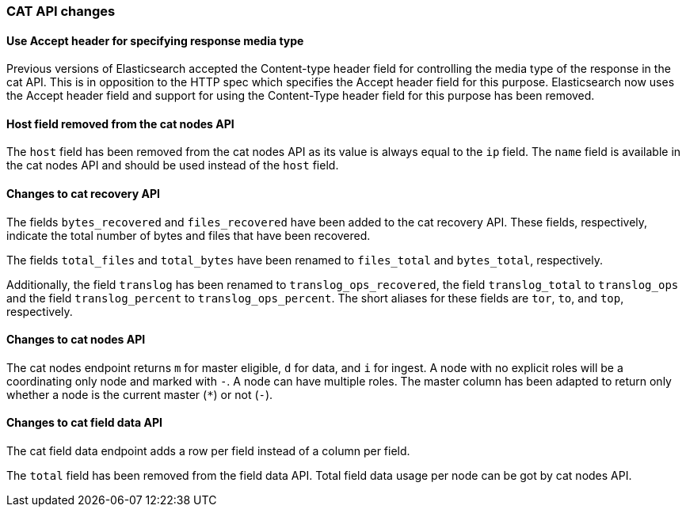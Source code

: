[[breaking_50_cat_api]]
=== CAT API changes

==== Use Accept header for specifying response media type

Previous versions of Elasticsearch accepted the Content-type header
field for controlling the media type of the response in the cat API.
This is in opposition to the HTTP spec which specifies the Accept
header field for this purpose. Elasticsearch now uses the Accept header
field and support for using the Content-Type header field for this
purpose has been removed.

==== Host field removed from the cat nodes API

The `host` field has been removed from the cat nodes API as its value
is always equal to the `ip` field. The `name` field is available in the
cat nodes API and should be used instead of the `host` field.

==== Changes to cat recovery API

The fields `bytes_recovered` and `files_recovered` have been added to
the cat recovery API. These fields, respectively, indicate the total
number of bytes and files that have been recovered.

The fields `total_files` and `total_bytes` have been renamed to
`files_total` and `bytes_total`, respectively.

Additionally, the field `translog` has been renamed to
`translog_ops_recovered`, the field `translog_total` to
`translog_ops` and the field `translog_percent` to
`translog_ops_percent`. The short aliases for these fields are `tor`,
`to`, and `top`, respectively.

==== Changes to cat nodes API

The cat nodes endpoint returns `m` for master eligible, `d` for data,
and `i` for ingest. A node with no explicit roles will be a coordinating
only node and marked with `-`. A node can have multiple roles. The
master column has been adapted to return only whether a node is the
current master (`*`) or not (`-`).

==== Changes to cat field data API

The cat field data endpoint adds a row per field instead of a column per field.

The `total` field has been removed from the field data API. Total field data usage per node
can be got by cat nodes API.
